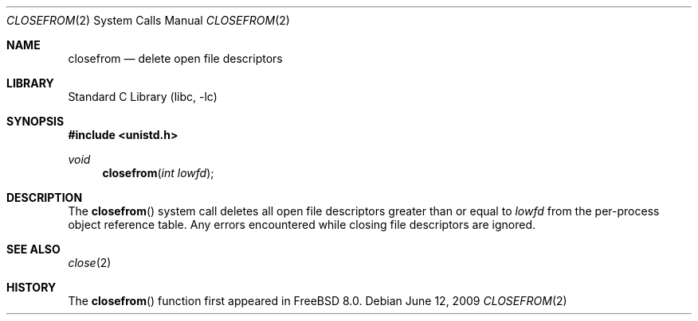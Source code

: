 .\" Copyright (c) 2009 Advanced Computing Technologies LLC
.\" Written by: John H. Baldwin <jhb@FreeBSD.org>
.\" All rights reserved.
.\"
.\" Redistribution and use in source and binary forms, with or without
.\" modification, are permitted provided that the following conditions
.\" are met:
.\" 1. Redistributions of source code must retain the above copyright
.\"    notice, this list of conditions and the following disclaimer.
.\" 2. Redistributions in binary form must reproduce the above copyright
.\"    notice, this list of conditions and the following disclaimer in the
.\"    documentation and/or other materials provided with the distribution.
.\"
.\" THIS SOFTWARE IS PROVIDED BY THE AUTHOR AND CONTRIBUTORS ``AS IS'' AND
.\" ANY EXPRESS OR IMPLIED WARRANTIES, INCLUDING, BUT NOT LIMITED TO, THE
.\" IMPLIED WARRANTIES OF MERCHANTABILITY AND FITNESS FOR A PARTICULAR PURPOSE
.\" ARE DISCLAIMED.  IN NO EVENT SHALL THE AUTHOR OR CONTRIBUTORS BE LIABLE
.\" FOR ANY DIRECT, INDIRECT, INCIDENTAL, SPECIAL, EXEMPLARY, OR CONSEQUENTIAL
.\" DAMAGES (INCLUDING, BUT NOT LIMITED TO, PROCUREMENT OF SUBSTITUTE GOODS
.\" OR SERVICES; LOSS OF USE, DATA, OR PROFITS; OR BUSINESS INTERRUPTION)
.\" HOWEVER CAUSED AND ON ANY THEORY OF LIABILITY, WHETHER IN CONTRACT, STRICT
.\" LIABILITY, OR TORT (INCLUDING NEGLIGENCE OR OTHERWISE) ARISING IN ANY WAY
.\" OUT OF THE USE OF THIS SOFTWARE, EVEN IF ADVISED OF THE POSSIBILITY OF
.\" SUCH DAMAGE.
.\"
.\" $FreeBSD: src/lib/libc/sys/closefrom.2,v 1.1.4.1.8.1 2012/03/03 06:15:13 kensmith Exp $
.\"
.Dd June 12, 2009
.Dt CLOSEFROM 2
.Os
.Sh NAME
.Nm closefrom
.Nd delete open file descriptors
.Sh LIBRARY
.Lb libc
.Sh SYNOPSIS
.In unistd.h
.Ft void
.Fn closefrom "int lowfd"
.Sh DESCRIPTION
The
.Fn closefrom
system call deletes all open file descriptors greater than or equal to
.Fa lowfd
from the per-process object reference table.
Any errors encountered while closing file descriptors are ignored.
.Sh SEE ALSO
.Xr close 2
.Sh HISTORY
The
.Fn closefrom
function first appeared in
.Fx 8.0 .
